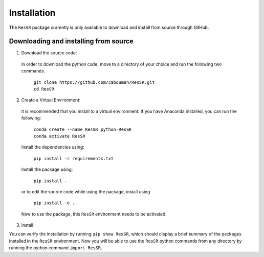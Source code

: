 ============
Installation 
============

The ``ResSR`` package currently is only available to download and install from source through GitHub.


Downloading and installing from source
-----------------------------------------

1. Download the source code:

  In order to download the python code, move to a directory of your choice and run the following two commands.

    | ``git clone https://github.com/cabouman/ResSR.git``
    | ``cd ResSR``


2. Create a Virtual Environment:

  It is recommended that you install to a virtual environment.
  If you have Anaconda installed, you can run the following:

    | ``conda create --name ResSR python=ResSR``
    | ``conda activate ResSR``

  Install the dependencies using:

    ``pip install -r requirements.txt``

  Install the package using:

    ``pip install .``

  or to edit the source code while using the package, install using

    ``pip install -e .``

  Now to use the package, this ``ResSR`` environment needs to be activated.


3. Install:

You can verify the installation by running ``pip show ResSR``, which should display a brief summary of the packages installed in the ``ResSR`` environment.
Now you will be able to use the ``ResSR`` python commands from any directory by running the python command ``import ResSR``.

